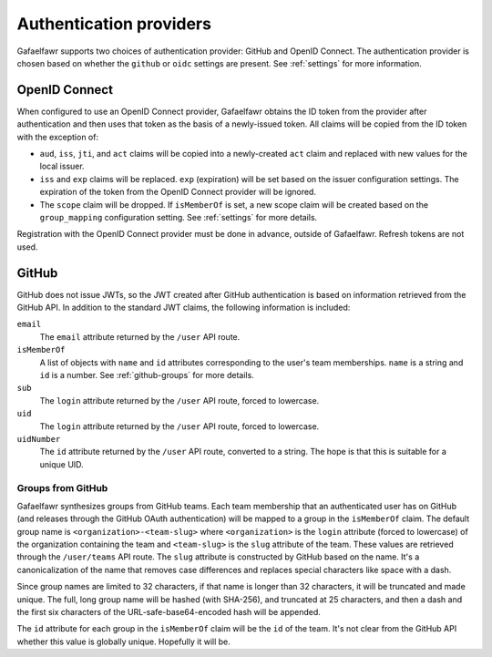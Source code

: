 ########################
Authentication providers
########################

Gafaelfawr supports two choices of authentication provider: GitHub and OpenID Connect.
The authentication provider is chosen based on whether the ``github`` or ``oidc`` settings are present.
See :ref:`settings` for more information.

OpenID Connect
==============

When configured to use an OpenID Connect provider, Gafaelfawr obtains the ID token from the provider after authentication and then uses that token as the basis of a newly-issued token.
All claims will be copied from the ID token with the exception of:

- ``aud``, ``iss``, ``jti``, and ``act`` claims will be copied into a newly-created ``act`` claim and replaced with new values for the local issuer.
- ``iss`` and ``exp`` claims will be replaced.
  ``exp`` (expiration) will be set based on the issuer configuration settings.
  The expiration of the token from the OpenID Connect provider will be ignored.
- The ``scope`` claim will be dropped.
  If ``isMemberOf`` is set, a new scope claim will be created based on the ``group_mapping`` configuration setting.
  See :ref:`settings` for more details.

Registration with the OpenID Connect provider must be done in advance, outside of Gafaelfawr.
Refresh tokens are not used.

GitHub
======

GitHub does not issue JWTs, so the JWT created after GitHub authentication is based on information retrieved from the GitHub API.
In addition to the standard JWT claims, the following information is included:

``email``
    The ``email`` attribute returned by the ``/user`` API route.
``isMemberOf``
    A list of objects with ``name`` and ``id`` attributes corresponding to the user's team memberships.
    ``name`` is a string and ``id`` is a number.
    See :ref:`github-groups` for more details.
``sub``
    The ``login`` attribute returned by the ``/user`` API route, forced to lowercase.
``uid``
    The ``login`` attribute returned by the ``/user`` API route, forced to lowercase.
``uidNumber``
    The ``id`` attribute returned by the ``/user`` API route, converted to a string.
    The hope is that this is suitable for a unique UID.

.. _github-groups:

Groups from GitHub
------------------

Gafaelfawr synthesizes groups from GitHub teams.
Each team membership that an authenticated user has on GitHub (and releases through the GitHub OAuth authentication) will be mapped to a group in the ``isMemberOf`` claim.
The default group name is ``<organization>-<team-slug>`` where ``<organization>`` is the ``login`` attribute (forced to lowercase) of the organization containing the team and ``<team-slug>`` is the ``slug`` attribute of the team.
These values are retrieved through the ``/user/teams`` API route.
The ``slug`` attribute is constructed by GitHub based on the name.
It's a canonicalization of the name that removes case differences and replaces special characters like space with a dash.

Since group names are limited to 32 characters, if that name is longer than 32 characters, it will be truncated and made unique.
The full, long group name will be hashed (with SHA-256), and truncated at 25 characters, and then a dash and the first six characters of the URL-safe-base64-encoded hash will be appended.

The ``id`` attribute for each group in the ``isMemberOf`` claim will be the ``id`` of the team.
It's not clear from the GitHub API whether this value is globally unique.
Hopefully it will be.
